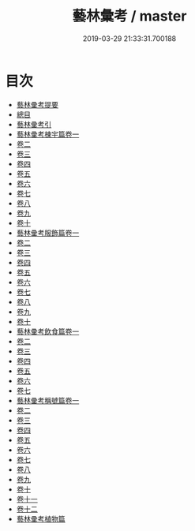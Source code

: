 #+TITLE: 藝林彙考 / master
#+DATE: 2019-03-29 21:33:31.700188
* 目次
 - [[file:KR3j0071_000.txt::000-1a][藝林彚考提要]]
 - [[file:KR3j0071_000.txt::000-3a][總目]]
 - [[file:KR3j0071_000.txt::000-13a][藝林彚考引]]
 - [[file:KR3j0071_001.txt::001-1a][藝林彚考棟宇篇卷一]]
 - [[file:KR3j0071_002.txt::002-1a][卷二]]
 - [[file:KR3j0071_003.txt::003-1a][卷三]]
 - [[file:KR3j0071_004.txt::004-1a][卷四]]
 - [[file:KR3j0071_005.txt::005-1a][卷五]]
 - [[file:KR3j0071_006.txt::006-1a][卷六]]
 - [[file:KR3j0071_007.txt::007-1a][卷七]]
 - [[file:KR3j0071_008.txt::008-1a][卷八]]
 - [[file:KR3j0071_009.txt::009-1a][卷九]]
 - [[file:KR3j0071_010.txt::010-1a][卷十]]
 - [[file:KR3j0071_011.txt::011-1a][藝林彚考服飾篇卷一]]
 - [[file:KR3j0071_012.txt::012-1a][卷二]]
 - [[file:KR3j0071_013.txt::013-1a][卷三]]
 - [[file:KR3j0071_014.txt::014-1a][卷四]]
 - [[file:KR3j0071_015.txt::015-1a][卷五]]
 - [[file:KR3j0071_016.txt::016-1a][卷六]]
 - [[file:KR3j0071_017.txt::017-1a][卷七]]
 - [[file:KR3j0071_018.txt::018-1a][卷八]]
 - [[file:KR3j0071_019.txt::019-1a][卷九]]
 - [[file:KR3j0071_020.txt::020-1a][卷十]]
 - [[file:KR3j0071_021.txt::021-1a][藝林彚考飲食篇卷一]]
 - [[file:KR3j0071_022.txt::022-1a][卷二]]
 - [[file:KR3j0071_023.txt::023-1a][卷三]]
 - [[file:KR3j0071_024.txt::024-1a][卷四]]
 - [[file:KR3j0071_025.txt::025-1a][卷五]]
 - [[file:KR3j0071_026.txt::026-1a][卷六]]
 - [[file:KR3j0071_027.txt::027-1a][卷七]]
 - [[file:KR3j0071_028.txt::028-1a][藝林彚考稱號篇卷一]]
 - [[file:KR3j0071_029.txt::029-1a][卷二]]
 - [[file:KR3j0071_030.txt::030-1a][卷三]]
 - [[file:KR3j0071_031.txt::031-1a][卷四]]
 - [[file:KR3j0071_032.txt::032-1a][卷五]]
 - [[file:KR3j0071_033.txt::033-1a][卷六]]
 - [[file:KR3j0071_034.txt::034-1a][卷七]]
 - [[file:KR3j0071_035.txt::035-1a][卷八]]
 - [[file:KR3j0071_036.txt::036-1a][卷九]]
 - [[file:KR3j0071_037.txt::037-1a][卷十]]
 - [[file:KR3j0071_038.txt::038-1a][卷十一]]
 - [[file:KR3j0071_039.txt::039-1a][卷十二]]
 - [[file:KR3j0071_039.txt::039-13a][藝林彚考植物篇]]
